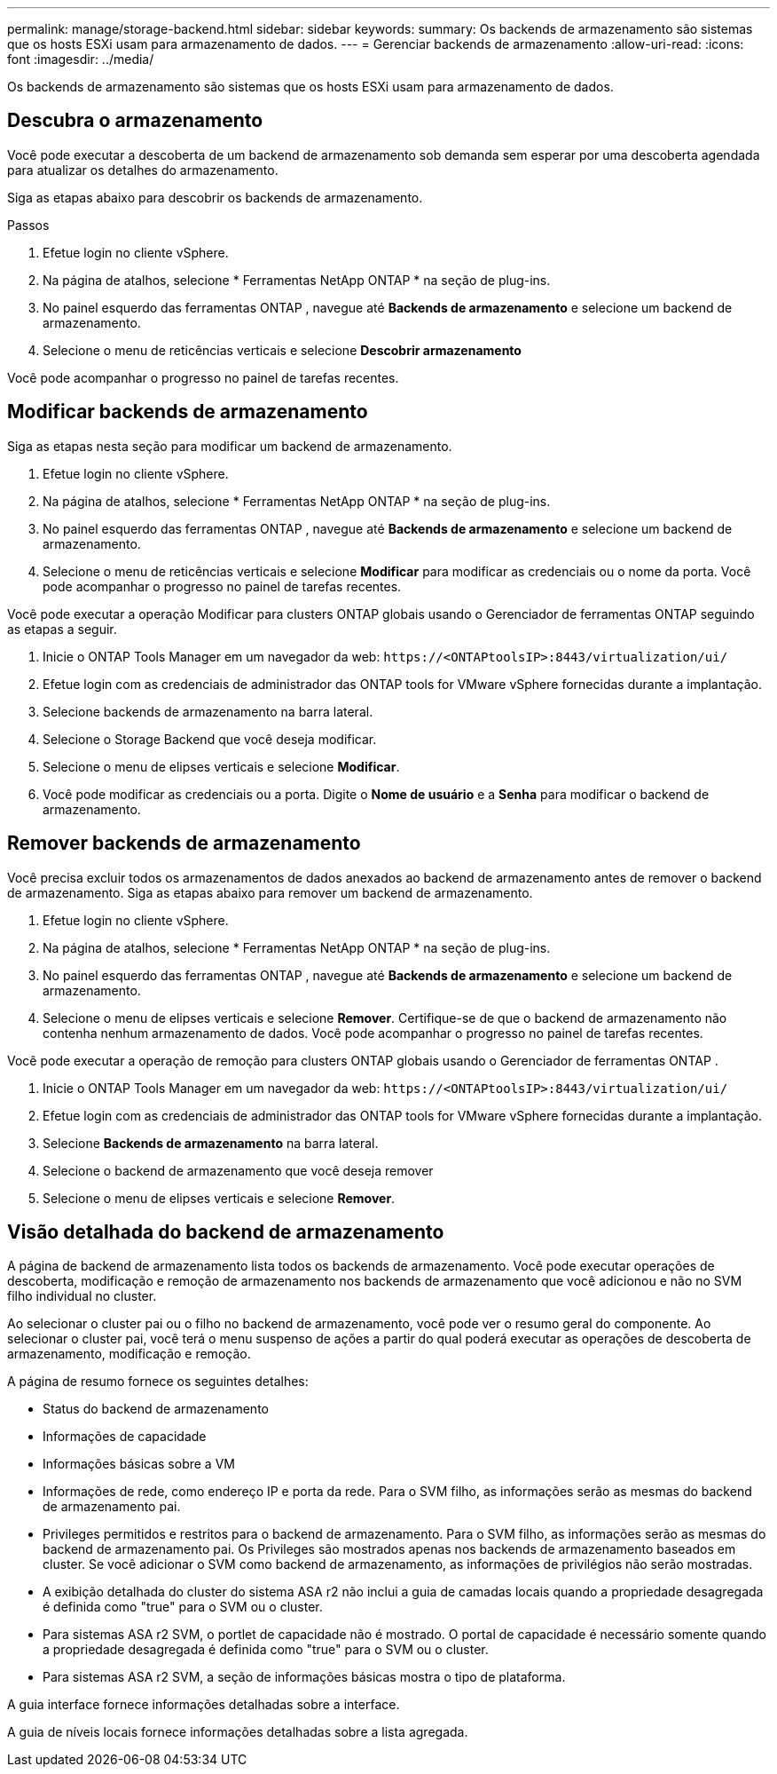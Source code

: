 ---
permalink: manage/storage-backend.html 
sidebar: sidebar 
keywords:  
summary: Os backends de armazenamento são sistemas que os hosts ESXi usam para armazenamento de dados. 
---
= Gerenciar backends de armazenamento
:allow-uri-read: 
:icons: font
:imagesdir: ../media/


[role="lead"]
Os backends de armazenamento são sistemas que os hosts ESXi usam para armazenamento de dados.



== Descubra o armazenamento

Você pode executar a descoberta de um backend de armazenamento sob demanda sem esperar por uma descoberta agendada para atualizar os detalhes do armazenamento.

Siga as etapas abaixo para descobrir os backends de armazenamento.

.Passos
. Efetue login no cliente vSphere.
. Na página de atalhos, selecione * Ferramentas NetApp ONTAP * na seção de plug-ins.
. No painel esquerdo das ferramentas ONTAP , navegue até *Backends de armazenamento* e selecione um backend de armazenamento.
. Selecione o menu de reticências verticais e selecione *Descobrir armazenamento*


Você pode acompanhar o progresso no painel de tarefas recentes.



== Modificar backends de armazenamento

Siga as etapas nesta seção para modificar um backend de armazenamento.

. Efetue login no cliente vSphere.
. Na página de atalhos, selecione * Ferramentas NetApp ONTAP * na seção de plug-ins.
. No painel esquerdo das ferramentas ONTAP , navegue até *Backends de armazenamento* e selecione um backend de armazenamento.
. Selecione o menu de reticências verticais e selecione *Modificar* para modificar as credenciais ou o nome da porta. Você pode acompanhar o progresso no painel de tarefas recentes.


Você pode executar a operação Modificar para clusters ONTAP globais usando o Gerenciador de ferramentas ONTAP seguindo as etapas a seguir.

. Inicie o ONTAP Tools Manager em um navegador da web: `\https://<ONTAPtoolsIP>:8443/virtualization/ui/`
. Efetue login com as credenciais de administrador das ONTAP tools for VMware vSphere fornecidas durante a implantação.
. Selecione backends de armazenamento na barra lateral.
. Selecione o Storage Backend que você deseja modificar.
. Selecione o menu de elipses verticais e selecione *Modificar*.
. Você pode modificar as credenciais ou a porta.  Digite o *Nome de usuário* e a *Senha* para modificar o backend de armazenamento.




== Remover backends de armazenamento

Você precisa excluir todos os armazenamentos de dados anexados ao backend de armazenamento antes de remover o backend de armazenamento. Siga as etapas abaixo para remover um backend de armazenamento.

. Efetue login no cliente vSphere.
. Na página de atalhos, selecione * Ferramentas NetApp ONTAP * na seção de plug-ins.
. No painel esquerdo das ferramentas ONTAP , navegue até *Backends de armazenamento* e selecione um backend de armazenamento.
. Selecione o menu de elipses verticais e selecione *Remover*. Certifique-se de que o backend de armazenamento não contenha nenhum armazenamento de dados. Você pode acompanhar o progresso no painel de tarefas recentes.


Você pode executar a operação de remoção para clusters ONTAP globais usando o Gerenciador de ferramentas ONTAP .

. Inicie o ONTAP Tools Manager em um navegador da web: `\https://<ONTAPtoolsIP>:8443/virtualization/ui/`
. Efetue login com as credenciais de administrador das ONTAP tools for VMware vSphere fornecidas durante a implantação.
. Selecione *Backends de armazenamento* na barra lateral.
. Selecione o backend de armazenamento que você deseja remover
. Selecione o menu de elipses verticais e selecione *Remover*.




== Visão detalhada do backend de armazenamento

A página de backend de armazenamento lista todos os backends de armazenamento. Você pode executar operações de descoberta, modificação e remoção de armazenamento nos backends de armazenamento que você adicionou e não no SVM filho individual no cluster.

Ao selecionar o cluster pai ou o filho no backend de armazenamento, você pode ver o resumo geral do componente.  Ao selecionar o cluster pai, você terá o menu suspenso de ações a partir do qual poderá executar as operações de descoberta de armazenamento, modificação e remoção.

A página de resumo fornece os seguintes detalhes:

* Status do backend de armazenamento
* Informações de capacidade
* Informações básicas sobre a VM
* Informações de rede, como endereço IP e porta da rede. Para o SVM filho, as informações serão as mesmas do backend de armazenamento pai.
* Privileges permitidos e restritos para o backend de armazenamento. Para o SVM filho, as informações serão as mesmas do backend de armazenamento pai.  Os Privileges são mostrados apenas nos backends de armazenamento baseados em cluster.  Se você adicionar o SVM como backend de armazenamento, as informações de privilégios não serão mostradas.
* A exibição detalhada do cluster do sistema ASA r2 não inclui a guia de camadas locais quando a propriedade desagregada é definida como "true" para o SVM ou o cluster.
* Para sistemas ASA r2 SVM, o portlet de capacidade não é mostrado.  O portal de capacidade é necessário somente quando a propriedade desagregada é definida como "true" para o SVM ou o cluster.
* Para sistemas ASA r2 SVM, a seção de informações básicas mostra o tipo de plataforma.


A guia interface fornece informações detalhadas sobre a interface.

A guia de níveis locais fornece informações detalhadas sobre a lista agregada.
